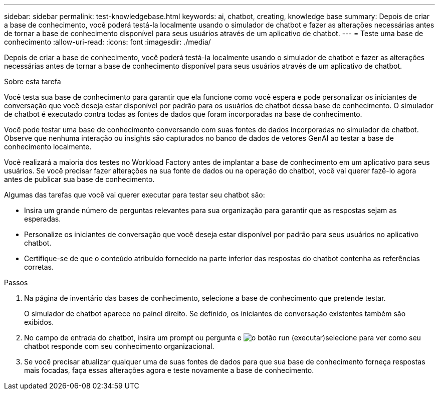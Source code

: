 ---
sidebar: sidebar 
permalink: test-knowledgebase.html 
keywords: ai, chatbot, creating, knowledge base 
summary: Depois de criar a base de conhecimento, você poderá testá-la localmente usando o simulador de chatbot e fazer as alterações necessárias antes de tornar a base de conhecimento disponível para seus usuários através de um aplicativo de chatbot. 
---
= Teste uma base de conhecimento
:allow-uri-read: 
:icons: font
:imagesdir: ./media/


[role="lead"]
Depois de criar a base de conhecimento, você poderá testá-la localmente usando o simulador de chatbot e fazer as alterações necessárias antes de tornar a base de conhecimento disponível para seus usuários através de um aplicativo de chatbot.

.Sobre esta tarefa
Você testa sua base de conhecimento para garantir que ela funcione como você espera e pode personalizar os iniciantes de conversação que você deseja estar disponível por padrão para os usuários de chatbot dessa base de conhecimento. O simulador de chatbot é executado contra todas as fontes de dados que foram incorporadas na base de conhecimento.

Você pode testar uma base de conhecimento conversando com suas fontes de dados incorporadas no simulador de chatbot. Observe que nenhuma interação ou insights são capturados no banco de dados de vetores GenAI ao testar a base de conhecimento localmente.

Você realizará a maioria dos testes no Workload Factory antes de implantar a base de conhecimento em um aplicativo para seus usuários. Se você precisar fazer alterações na sua fonte de dados ou na operação do chatbot, você vai querer fazê-lo agora antes de publicar sua base de conhecimento.

Algumas das tarefas que você vai querer executar para testar seu chatbot são:

* Insira um grande número de perguntas relevantes para sua organização para garantir que as respostas sejam as esperadas.
* Personalize os iniciantes de conversação que você deseja estar disponível por padrão para seus usuários no aplicativo chatbot.
* Certifique-se de que o conteúdo atribuído fornecido na parte inferior das respostas do chatbot contenha as referências corretas.


.Passos
. Na página de inventário das bases de conhecimento, selecione a base de conhecimento que pretende testar.
+
O simulador de chatbot aparece no painel direito. Se definido, os iniciantes de conversação existentes também são exibidos.

. No campo de entrada do chatbot, insira um prompt ou pergunta e image:button-run.png["o botão run (executar)"]selecione para ver como seu chatbot responde com seu conhecimento organizacional.
. Se você precisar atualizar qualquer uma de suas fontes de dados para que sua base de conhecimento forneça respostas mais focadas, faça essas alterações agora e teste novamente a base de conhecimento.

